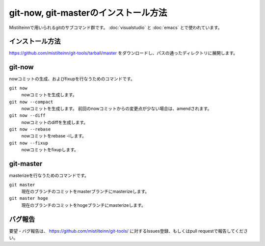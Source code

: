 git-now, git-masterのインストール方法
============================================================

Mistilteinnで用いられるgitのサブコマンド群です。
:doc:`visualstudio` と :doc:`emacs` とで使われています。

インストール方法
------------------------------

https://github.com/mistilteinn/git-tools/tarball/master をダウンロードし、パスの通ったディレクトリに展開します。

git-now
------------------------------

nowコミットの生成、およびfixupを行なうためのコマンドです。

``git now``
  nowコミットを生成します。
``git now --compact``
  nowコミットを生成します。 前回のnowコミットからの変更点が少ない場合は、amendされます。
``git now --diff``
  nowコミットのdiffを生成します。
``git now --rebase``
  nowコミットをrebase -iします。
``git now --fixup``
  nowコミットをfixupします。

git-master
------------------------------

masterizeを行なうためのコマンドです。

``git master``
  現在のブランチのコミットをmasterブランチにmasterizeします。
``git master hoge``
  現在のブランチのコミットをhogeブランチにmasterizeします。

バグ報告
------------------------------

要望・バグ報告は、 https://github.com/mistilteinn/git-tools/ に対するIssues登録、もしくはpull requestで報告してください。

